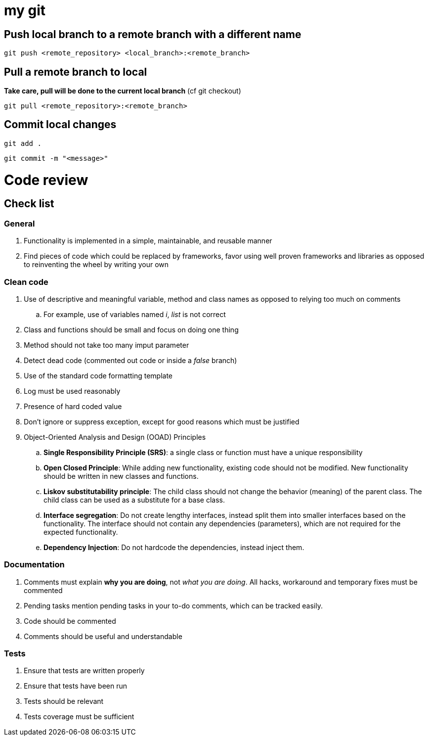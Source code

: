 # my git

## Push local branch to a remote branch with a different name
`git push <remote_repository> <local_branch>:<remote_branch>`

## Pull a remote branch to local
*Take care, pull will be done to the current local branch* (cf git checkout)

`git pull <remote_repository>:<remote_branch>`

## Commit local changes
`git add .`

`git commit -m "<message>"`

# Code review
## Check list
### General
. Functionality is implemented in a simple, maintainable, and reusable manner
. Find pieces of code which could be replaced by frameworks, favor using well proven frameworks and libraries as opposed to reinventing the wheel by writing your own

### Clean code
. Use of descriptive and meaningful variable, method and class names as opposed to relying too much on comments
.. For example, use of variables named _i_, _list_ is not correct
. Class and functions should be small and focus on doing one thing
. Method should not take too many imput parameter
. Detect dead code (commented out code or inside a _false_ branch)
. Use of the standard code formatting template
. Log must be used reasonably
. Presence of hard coded value
. Don't ignore or suppress exception, except for good reasons which must be justified
. Object-Oriented Analysis and Design (OOAD) Principles
.. *Single Responsibility Principle (SRS)*: a single class or function must have a unique responsibility
.. *Open Closed Principle*: While adding new functionality, existing code should not be modified. New functionality should be written in new classes and functions.
.. *Liskov substitutability principle*: The child class should not change the behavior (meaning) of the parent class. The child class can be used as a substitute for a base class.
.. *Interface segregation*: Do not create lengthy interfaces, instead split them into smaller interfaces based on the functionality. The interface should not contain any dependencies (parameters), which are not required for the expected functionality.
.. *Dependency Injection*: Do not hardcode the dependencies, instead inject them.

### Documentation
. Comments must explain *why you are doing*, not _what you are doing_. All hacks, workaround and temporary fixes must be commented
. Pending tasks mention pending tasks in your to-do comments, which can be tracked easily.
. Code should be commented
. Comments should be useful and understandable

### Tests
. Ensure that tests are written properly
. Ensure that tests have been run
. Tests should be relevant
. Tests coverage must be sufficient

